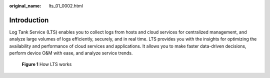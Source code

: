 :original_name: lts_01_0002.html

.. _lts_01_0002:

Introduction
============

Log Tank Service (LTS) enables you to collect logs from hosts and cloud services for centralized management, and analyze large volumes of logs efficiently, securely, and in real time. LTS provides you with the insights for optimizing the availability and performance of cloud services and applications. It allows you to make faster data-driven decisions, perform device O&M with ease, and analyze service trends.


.. figure:: /_static/images/en-us_image_0000001190616042.png
   :alt: **Figure 1** How LTS works

   **Figure 1** How LTS works
